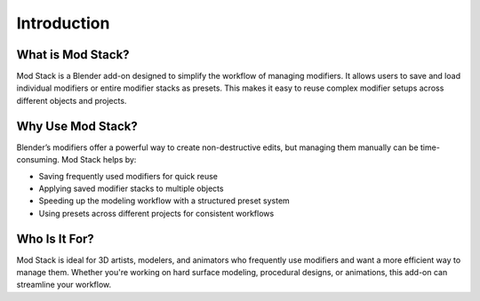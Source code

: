************
Introduction
************

What is Mod Stack?
=========================

Mod Stack is a Blender add-on designed to simplify the workflow of managing modifiers. It allows users to save and load individual modifiers or entire modifier stacks as presets. This makes it easy to reuse complex modifier setups across different objects and projects.

Why Use Mod Stack?
=========================

Blender’s modifiers offer a powerful way to create non-destructive edits, but managing them manually can be time-consuming. Mod Stack helps by:

- Saving frequently used modifiers for quick reuse
- Applying saved modifier stacks to multiple objects
- Speeding up the modeling workflow with a structured preset system
- Using presets across different projects for consistent workflows

Who Is It For?
==============

Mod Stack is ideal for 3D artists, modelers, and animators who frequently use modifiers and want a more efficient way to manage them. Whether you're working on hard surface modeling, procedural designs, or animations, this add-on can streamline your workflow.